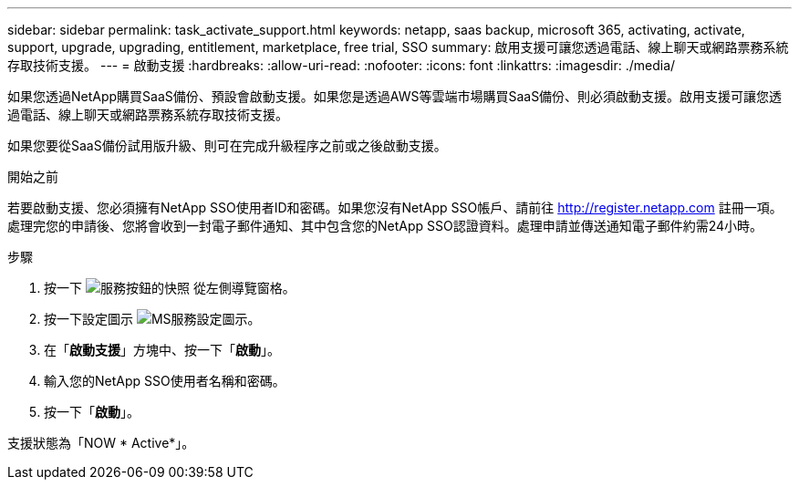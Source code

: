 ---
sidebar: sidebar 
permalink: task_activate_support.html 
keywords: netapp, saas backup, microsoft 365, activating, activate, support, upgrade, upgrading, entitlement, marketplace, free trial, SSO 
summary: 啟用支援可讓您透過電話、線上聊天或網路票務系統存取技術支援。 
---
= 啟動支援
:hardbreaks:
:allow-uri-read: 
:nofooter: 
:icons: font
:linkattrs: 
:imagesdir: ./media/


[role="lead"]
如果您透過NetApp購買SaaS備份、預設會啟動支援。如果您是透過AWS等雲端市場購買SaaS備份、則必須啟動支援。啟用支援可讓您透過電話、線上聊天或網路票務系統存取技術支援。

如果您要從SaaS備份試用版升級、則可在完成升級程序之前或之後啟動支援。

.開始之前
若要啟動支援、您必須擁有NetApp SSO使用者ID和密碼。如果您沒有NetApp SSO帳戶、請前往 http://register.netapp.com[] 註冊一項。處理完您的申請後、您將會收到一封電子郵件通知、其中包含您的NetApp SSO認證資料。處理申請並傳送通知電子郵件約需24小時。

.步驟
. 按一下 image:services.gif["服務按鈕的快照"] 從左側導覽窗格。
. 按一下設定圖示 image:configure_icon.gif["MS服務設定圖示"]。
. 在「*啟動支援*」方塊中、按一下「*啟動*」。
. 輸入您的NetApp SSO使用者名稱和密碼。
. 按一下「*啟動*」。


支援狀態為「NOW * Active*」。
